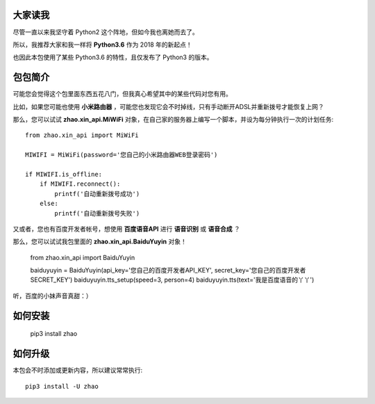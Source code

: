 大家读我
========

尽管一直以来我坚守着 Python2 这个阵地，但如今我也离她而去了。

所以，我推荐大家和我一样将 **Python3.6** 作为 2018 年的新起点！

也因此本包使用了某些 Python3.6 的特性，且仅发布了 Python3 的版本。

包包简介
========

可能您会觉得这个包里面东西五花八门，但我真心希望其中的某些代码对您有用。

比如，如果您可能也使用 **小米路由器** ，可能您也发现它会不时掉线，只有手动断开ADSL并重新拨号才能恢复上网？

那么，您可以试试 **zhao.xin_api.MiWiFi** 对象，在自己家的服务器上编写一个脚本，并设为每分钟执行一次的计划任务::

    from zhao.xin_api import MiWiFi

    MIWIFI = MiWiFi(password='您自己的小米路由器WEB登录密码')

    if MIWIFI.is_offline:
        if MIWIFI.reconnect():
            printf('自动重新拨号成功')
        else:
            printf('自动重新拨号失败')

又或者，您也有百度开发者帐号，想使用 **百度语音API** 进行 **语音识别** 或 **语音合成** ？

那么，您可以试试我包里面的 **zhao.xin_api.BaiduYuyin** 对象！

    from zhao.xin_api import BaiduYuyin

    baiduyuyin = BaiduYuyin(api_key='您自己的百度开发者API_KEY', secret_key='您自己的百度开发者SECRET_KEY')
    baiduyuyin.tts_setup(speed=3, person=4)
    baiduyuyin.tts(text='我是百度语音的丫丫')

听，百度的小妹声音真甜：）

如何安装
========

    pip3 install zhao

如何升级
========

本包会不时添加或更新内容，所以建议常常执行::

    pip3 install -U zhao

